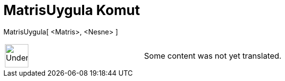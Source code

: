= MatrisUygula Komut
:page-en: commands/ApplyMatrix
ifdef::env-github[:imagesdir: /tr/modules/ROOT/assets/images]

MatrisUygula[ <Matris>, <Nesne> ]::

[width="100%",cols="50%,50%",]
|===
a|
image:48px-UnderConstruction.png[UnderConstruction.png,width=48,height=48]

|Some content was not yet translated.
|===
